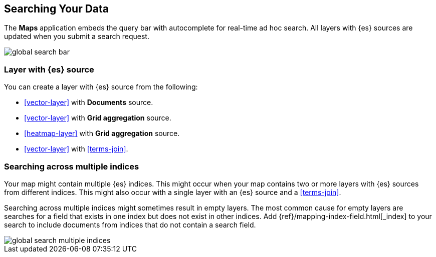 [role="xpack"]
[[maps-search]]
== Searching Your Data

The **Maps** application embeds the query bar with autocomplete for real-time ad hoc search.
All layers with {es} sources are updated when you submit a search request.

image::maps/images/global_search_bar.png[]


[float]
=== Layer with {es} source

You can create a layer with {es} source from the following:

- <<vector-layer>> with *Documents* source.

- <<vector-layer>> with *Grid aggregation* source.

- <<heatmap-layer>> with *Grid aggregation* source.

- <<vector-layer>> with <<terms-join>>.


[float]
=== Searching across multiple indices

Your map might contain multiple {es} indices.
This might occur when your map contains two or more layers with {es} sources from different indices.
This might also occur with a single layer with an {es} source and a <<terms-join>>.

Searching across multiple indices might sometimes result in empty layers.
The most common cause for empty layers are searches for a field that exists in one index but does not exist in other indices.
Add {ref}/mapping-index-field.html[_index] to your search to include documents from indices that do not contain a search field.

[role="screenshot"]
image::maps/images/global_search_multiple_indices.png[]
